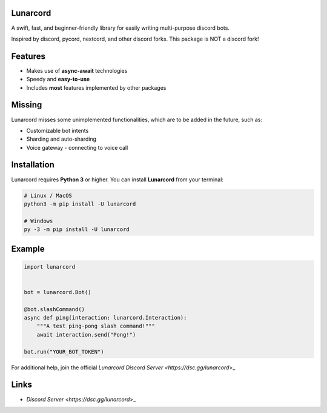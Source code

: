 Lunarcord
---------

A swift, fast, and beginner-friendly library for easily writing multi-purpose discord bots.

Inspired by discord, pycord, nextcord, and other discord forks.
This package is NOT a discord fork!

Features
--------

- Makes use of **async-await** technologies
- Speedy and **easy-to-use**
- Includes **most** features implemented by other packages

Missing
-------

Lunarcord misses some unimplemented functionalities, which are to be added in the future, such as:

- Customizable bot intents
- Sharding and auto-sharding
- Voice gateway - connecting to voice call

Installation
------------

Lunarcord requires **Python 3** or higher.
You can install **Lunarcord** from your terminal:

.. code:: sh

    # Linux / MacOS
    python3 -m pip install -U lunarcord

    # Windows
    py -3 -m pip install -U lunarcord

Example
-------

.. code:: py

    import lunarcord


    bot = lunarcord.Bot()

    @bot.slashCommand()
    async def ping(interaction: lunarcord.Interaction):
        """A test ping-pong slash command!"""
        await interaction.send("Pong!")

    bot.run("YOUR_BOT_TOKEN")

For additional help, join the official `Lunarcord Discord Server <https://dsc.gg/lunarcord`>_

Links
-----

- `Discord Server <https://dsc.gg/lunarcord`>_